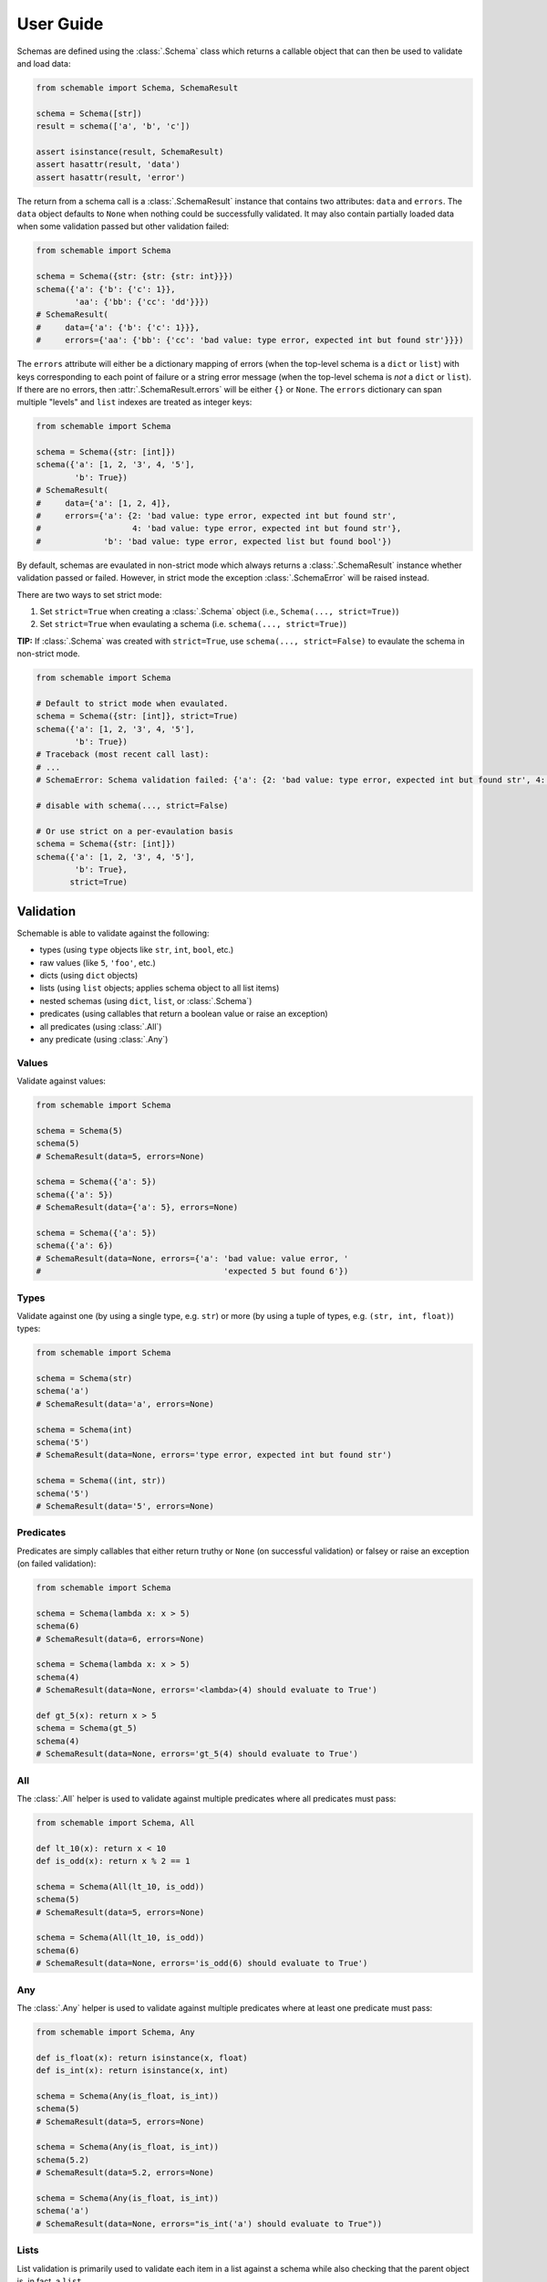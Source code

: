 User Guide
==========

Schemas are defined using the :class:`.Schema` class which returns a callable object that can then be used to validate and load data:

.. code-block:: python

    from schemable import Schema, SchemaResult

    schema = Schema([str])
    result = schema(['a', 'b', 'c'])

    assert isinstance(result, SchemaResult)
    assert hasattr(result, 'data')
    assert hasattr(result, 'error')


The return from a schema call is a :class:`.SchemaResult` instance that contains two attributes: ``data`` and ``errors``. The ``data`` object defaults to ``None`` when nothing could be successfully validated. It may also contain partially loaded data when some validation passed but other validation failed:

.. code-block:: python

    from schemable import Schema

    schema = Schema({str: {str: {str: int}}})
    schema({'a': {'b': {'c': 1}},
            'aa': {'bb': {'cc': 'dd'}}})
    # SchemaResult(
    #     data={'a': {'b': {'c': 1}}},
    #     errors={'aa': {'bb': {'cc': 'bad value: type error, expected int but found str'}}})


The ``errors`` attribute will either be a dictionary mapping of errors (when the top-level schema is a ``dict`` or ``list``) with keys corresponding to each point of failure or a string error message (when the top-level schema is *not* a ``dict`` or ``list``). If there are no errors, then :attr:`.SchemaResult.errors` will be either ``{}`` or ``None``. The ``errors`` dictionary can span multiple "levels" and ``list`` indexes are treated as integer keys:

.. code-block:: python

    from schemable import Schema

    schema = Schema({str: [int]})
    schema({'a': [1, 2, '3', 4, '5'],
            'b': True})
    # SchemaResult(
    #     data={'a': [1, 2, 4]},
    #     errors={'a': {2: 'bad value: type error, expected int but found str',
    #                   4: 'bad value: type error, expected int but found str'},
    #             'b': 'bad value: type error, expected list but found bool'})


By default, schemas are evaulated in non-strict mode which always returns a :class:`.SchemaResult` instance whether validation passed or failed. However, in strict mode the exception :class:`.SchemaError` will be raised instead.

There are two ways to set strict mode:

1. Set ``strict=True`` when creating a :class:`.Schema` object (i.e., ``Schema(..., strict=True)``)
2. Set ``strict=True`` when evaulating a schema (i.e. ``schema(..., strict=True)``)

**TIP:** If :class:`.Schema` was created with ``strict=True``, use ``schema(..., strict=False)`` to evaulate the schema in non-strict mode.

.. code-block:: python

    from schemable import Schema

    # Default to strict mode when evaulated.
    schema = Schema({str: [int]}, strict=True)
    schema({'a': [1, 2, '3', 4, '5'],
            'b': True})
    # Traceback (most recent call last):
    # ...
    # SchemaError: Schema validation failed: {'a': {2: 'bad value: type error, expected int but found str', 4: 'bad value: type error, expected int but found str'}, 'b': 'bad value: type error, expected list but found bool'}

    # disable with schema(..., strict=False)

    # Or use strict on a per-evaulation basis
    schema = Schema({str: [int]})
    schema({'a': [1, 2, '3', 4, '5'],
            'b': True},
           strict=True)


Validation
----------

Schemable is able to validate against the following:

- types (using ``type`` objects like ``str``, ``int``, ``bool``, etc.)
- raw values (like ``5``, ``'foo'``, etc.)
- dicts (using ``dict`` objects)
- lists (using ``list`` objects; applies schema object to all list items)
- nested schemas (using ``dict``, ``list``, or :class:`.Schema`)
- predicates (using callables that return a boolean value or raise an exception)
- all predicates (using :class:`.All`)
- any predicate (using :class:`.Any`)


Values
++++++

Validate against values:

.. code-block:: python

    from schemable import Schema

    schema = Schema(5)
    schema(5)
    # SchemaResult(data=5, errors=None)

    schema = Schema({'a': 5})
    schema({'a': 5})
    # SchemaResult(data={'a': 5}, errors=None)

    schema = Schema({'a': 5})
    schema({'a': 6})
    # SchemaResult(data=None, errors={'a': 'bad value: value error, '
    #                                      'expected 5 but found 6'})


Types
+++++

Validate against one (by using a single type, e.g. ``str``) or more (by using a tuple of types, e.g. ``(str, int, float)``) types:

.. code-block:: python

    from schemable import Schema

    schema = Schema(str)
    schema('a')
    # SchemaResult(data='a', errors=None)

    schema = Schema(int)
    schema('5')
    # SchemaResult(data=None, errors='type error, expected int but found str')

    schema = Schema((int, str))
    schema('5')
    # SchemaResult(data='5', errors=None)


Predicates
++++++++++

Predicates are simply callables that either return truthy or ``None`` (on successful validation) or falsey or raise an exception (on failed validation):

.. code-block:: python

    from schemable import Schema

    schema = Schema(lambda x: x > 5)
    schema(6)
    # SchemaResult(data=6, errors=None)

    schema = Schema(lambda x: x > 5)
    schema(4)
    # SchemaResult(data=None, errors='<lambda>(4) should evaluate to True')

    def gt_5(x): return x > 5
    schema = Schema(gt_5)
    schema(4)
    # SchemaResult(data=None, errors='gt_5(4) should evaluate to True')


All
+++

The :class:`.All` helper is used to validate against multiple predicates where all predicates must pass:

.. code-block:: python

    from schemable import Schema, All

    def lt_10(x): return x < 10
    def is_odd(x): return x % 2 == 1

    schema = Schema(All(lt_10, is_odd))
    schema(5)
    # SchemaResult(data=5, errors=None)

    schema = Schema(All(lt_10, is_odd))
    schema(6)
    # SchemaResult(data=None, errors='is_odd(6) should evaluate to True')


Any
+++

The :class:`.Any` helper is used to validate against multiple predicates where at least one predicate must pass:

.. code-block:: python

    from schemable import Schema, Any

    def is_float(x): return isinstance(x, float)
    def is_int(x): return isinstance(x, int)

    schema = Schema(Any(is_float, is_int))
    schema(5)
    # SchemaResult(data=5, errors=None)

    schema = Schema(Any(is_float, is_int))
    schema(5.2)
    # SchemaResult(data=5.2, errors=None)

    schema = Schema(Any(is_float, is_int))
    schema('a')
    # SchemaResult(data=None, errors="is_int('a') should evaluate to True"))


Lists
+++++

List validation is primarily used to validate each item in a list against a schema while also checking that the parent object is, in fact, a ``list``.

.. code-block:: python

    schema = Schema([str])

    schema(['a', 'b', 'c'])
    # SchemaResult(
    #     data=['a', 'b', 'c'],
    #     errors={})

    schema(['a', 'b', 'c', 3])
    # SchemaResult(
    #     data=['a', 'b', 'c'],
    #     errors={3: 'bad value: type error, expected str but found int'})

    schema = Schema([(int, float)])
    schema([1, 2.5, '3'])
    # SchemaResult(
    #     data=[1, 2.5],
    #     errors={2: 'bad value: type error, expected float or int but found str'})


Dictionaries
++++++++++++

Dictionary validation is one of the primary methods for creating schemas for validating things like JSON APIs, deserialized dictionaries, configuration objects, or any dict or dict-like object. These schemas are nestable and can be defined using dictionaries or lists or even other :class:`.Schema` instances defined elsewhere (i.e. :class:`.Schema` instances are reusable as part of a larger :class:`.Schema`).

.. code-block:: python

    from schemable import Schema, Optional

    schema = Schema({
        'a': str,
        'b': int,
        Optional('c'): dict,
        'd': [{
            'e': str,
            'f': bool,
            'g': {
                'h': (int, float),
                'i': (int, bool)
            }
        }]
    })

    schema({
        'a': 'j',
        'b': 1,
        'd': [
            {'e': 'k', 'f': True, 'g': {'h': 1, 'i': False}},
            {'e': 'l', 'f': False, 'g': {'h': 1.5, 'i': 0}},
        ]
    })
    # SchemaResult(
    #     data={'a': 'j',
    #           'b': 1,
    #           'd': [{'e': 'k', 'f': True, 'g': {'h': 1, 'i': False}},
    #                 {'e': 'l', 'f': False, 'g': {'h': 1.5, 'i': 0}}]},
    #     errors={})

    schema({
        'a': 'j',
        'b': 1,
        'c': {'x': 1, 'y': 2},
        'd': [
            {'e': 'k', 'f': True, 'g': {'h': 1, 'i': False}},
            {'e': 'l', 'f': False, 'g': {'h': 1.5, 'i': 0}},
        ]
    })
    # SchemaResult(
    #     data={'a': 'j',
    #           'b': 1,
    #           'c': {'x': 1, 'y': 2},
    #           'd': [{'e': 'k', 'f': True, 'g': {'h': 1, 'i': False}},
    #                 {'e': 'l', 'f': False, 'g': {'h': 1.5, 'i': 0}}]},
    #     errors={})

    schema({
        'a': 'j',
        'b': 1,
        'c': [1, 2, 3],
        'd': [
            {'e': 'k', 'f': True, 'g': {'h': False, 'i': False}},
            {'e': 10, 'f': False, 'g': {'h': 1.5, 'i': 1.5}},
        ]
    })
    # SchemaResult(
    #     data={'a': 'j',
    #           'b': 1,
    #           'd': [{'e': 'k', 'f': True, 'g': {'i': False}},
    #                 {'f': False, 'g': {'h': 1.5}}]},
    #     errors={'c': 'bad value: type error, expected dict but found list',
    #             'd': {0: {'g': {'h': 'bad value: type error, expected float '
    #                                  'or int but found bool'}},
    #                   1: {'e': 'bad value: type error, expected str but '
    #                            'found int',
    #                       'g': {'i': 'bad value: type error, expected bool '
    #                                  'or int but found float'}}}})


By default all keys are required unless wrapped with :class:`.Optional`. This includes key types like ``Schema({str: str})`` where that at least one data key must match all non-optional schema keys:

.. code-block:: python

    from schema import Schema, Optional

    # Fails due to missing at least one integer key.
    Schema({str: str, int: int})({'a': 'b'})
    # SchemaResult(data={'a': 'b'}, errors={<class 'int'>: 'missing required key'})

    # But this passes.
    Schema({str: str, Optional(int): int})({'a': 'b'})
    # SchemaResult(data={'a': 'b'}, errors={})


Optional keys can define a default using the ``default`` argument:

.. code-block:: python

    from schemable import Schema, Optional

    schema = Schema({
        Optional('a'): str,
        Optional('b', default=5): str,
        Optional('c', default=dict): str
    })

    schema({})
    # SchemaResult(data={'b': 5, 'c': {}}, errors={})


**TIP:** For mutable defaults, always use a callable that returns a new instance. For example, for ``{}`` use ``dict``, for ``[]`` use ``list``, etc. This prevents bugs where the same object is used for separate schema results that results in changes to one affecting all the others.

When determining how to handle extra keys (i.e. keys in the data but not matched in the schema), there are three modes:

- :class:`.ALLOW_EXTRA`: Any extra keys are passed to :class:`.SchemaResult` as-is.
- :class:`.DENY_EXTRA`: Any extra keys result in failed validation.
- :class:`.IGNORE_EXTRA` (the default): All extra keys are ignored and won't appear in :class:`.SchemaResult`.

The "extra" mode is set via ``Schema(..., extra=ALLOW_EXTRA|DENY_EXTRA|IGNORE_EXTRA)``:

.. code-block:: python

    from schemable import ALLOW_EXTRA, DENY_EXTRA, IGNORE_EXTRA, Schema, Optional

    Schema({int: int})({1: 1, 'a': 'a'})
    # SchemaResult(data={1: 1}, errors={})

    # Same as above.
    Schema({int: int}, extra=IGNORE_EXTRA)({1: 1, 'a': 'a'})
    # SchemaResult(data={1: 1}, errors={})

    Schema({int: int}, extra=ALLOW_EXTRA)({1: 1, 'a': 'a'})
    # SchemaResult(data={1: 1, 'a': 'a'}, errors={})

    Schema({int: int}, extra=DENY_EXTRA)({1: 1, 'a': 'a'})
    # SchemaResult(data={1: 1}, errors={'a': "bad key: not in [<class 'int'>]"})


For some schemas, data keys may logically match multiple schema keys (e.g. ``{'a': int, str: str, (str, int): bool}``). However, value-based key schemas are treated differently than type-based or other key schemas when it comes to validation resolution. The value-based key schemas will take precedence over all others and will essentially "swallow" a key-value pair so that the value-based key schema must pass (while other key-schemas are ignored for a particular data key):

.. code-block:: python

    from schemable import Schema

    schema = Schema({
        'a': int,
        str: str,
    })

    # Value-based key schema takes precedence
    schema({'a': 'foo', 'x': 'y'})
    # SchemaResult(
    #     data={'x': 'y'},
    #     errors={'a': 'bad value: type error, expected int but found str'})

    schema({'a': 1, 'x': 'y'})
    # SchemaResult(data={'a': 1, 'x': 'y'}, errors={})


For non-value-based key schemas (in the absence of a value-based key match) *all* key schemas will be checked. Each matching key schema's value schema will then be used with :class:`.Any` when evaluating the data value. As long as at least one of the data-value schemas match, the data key-value will validate. However, be aware that multiple matching key schemas likely indicates that the schema can be rewritten so that keys will only match a single key schema. Generally, this is preferrable since it makes the schema more deterministic and probably more "correct".

.. code-block:: python

    from schemable import Schema

    item = {'a': 1, 'x': 'y', 1: False, 2.5: 10.0, 'b': True}

    # Instead of this.
    Schema({
        'a': int,
        str: str,
        (str, int): bool,
        (int, float): float
    })(item)
    # SchemaResult(data={'a': 1, 'x': 'y', 1: False, 2.5: 10.0, 'b': True}, errors={})

    # Rewrite the schema to this.
    Schema({
        'a': int,
        str: (str, bool),
        int: (bool, float),
        float: float
    })(item)
    # SchemaResult(data={'a': 1, 'x': 'y', 1: False, 2.5: 10.0, 'b': True}, errors={})


Transformation
--------------

In addition to validation, Schemable can transform data into computed values. Transformations can also be combined with validation using :class:`.All` to ensure data is only transformed after passing validation.

.. code-block:: python

    from schemable import Schema, All, As

    # Validated that object is an integer or float.
    # Then transform it to a float.
    schema = Schema(All((int, float), As(float)))

    schema(1)
    # SchemaResult(data=1.0, errors=None)

    schema('a')
    # SchemaResult(data=None, errors='type error, expected float or int but found str')


Select
++++++

The :class:`.Select` helper is used to "select" data from a source mapping (typically just a dictionary) and optionally transform it. The main usage patterns are:

- ``Select(<callable>)``: Select and modify the source using ``<callable>`` as in ``mycallable(source)``. Typically use-case is to return computed data that uses one or more source fields.
- ``Select('<field>')``: Select ``'<field>'`` from source and return it as-is as in ``source['field']``. Typically use-case is to alias a source field.
- ``Select('<field>', <callable>)``: Select ``'<field>'`` from source and modify it using ``<callable>`` as in ``mycallable(source['field'])``. This is actually equivalent to ``All(Select('field'), mycallable)`` but provides a terser syntax.

.. code-block:: python

    from schemable import Schema, Select

    schema = Schema({
        'items': [str],
        'total_items': Select('items', len),
        'user_settings': Select('userSettings'),
        'full_name': Select(lambda d: '{} {}'.format(d['firstName'], d['lastName']))
    })

    schema({
        'items': ['a', 'b', 'c'],
        'userSettings': {},
        'firstName': 'Alice',
        'lastName': 'Smith'
    })
    # SchemaResult(
    #     data={'total_items': 3,
    #           'user_settings': {},
    #           'full_name': 'Alice Smith',
    #           'items': ['a', 'b', 'c']},
    #     errors={})


As
+++

The :class:`.As` helper is used to transform data into another value using a callable. For dictionary schemas, this helper can transform the source value (unlike :class:`.Select` which can transform any part of the source). It is equivalent to ``{'a': Select('a', func)}`` but provides a terser syntax.

.. code-block:: python

    from schemable import Schema, All, As

    schema = Schema({
        'a': As(int),
        'b': All(int, As(float))
    })

    schema({'a': '5', 'b': 3})
    # SchemaResult(data={'a': 5, 'b': 3.0}, errors={})

    schema({'a': '5', 'b': 3.5})
    # SchemaResult(
    #     data={'a': 5},
    #     errors={'b': 'bad value: type error, expected int but found float'})

    schema({'a': 'x', 'b': 3})
    # SchemaResult(
    #     data={'b': 3.0},
    #     errors={'a': "bad value: int('x') should not raise an exception: "
    #                  "invalid literal for int() with base 10: 'x'"})


When used with :class:`.All`, each argument to :class:`.All` will be evaulated in series and composed so that multiple usage of :class:`.As` will simply transform the previous result.

.. code-block:: python

    schema = Schema(All(As(int), As(float)))
    schema(1.5)
    # SchemaResult(data=1.0, errors=None)


Use
+++

The :class:`.Use` helper returns either a constant value or the result of a callable called without any arguments.

.. code-block:: python

    from schemable import Schema, Use
    from datetime import datetime

    schema = Schema({
        'api_version': Use('v1'),
        'timestamp': Use(datetime.now)
    })

    schema({})
    # SchemaResult(
    #     data={'api_version': 'v1',
    #           'timestamp': datetime.datetime(2018, 7, 28, 21, 47, 16, 365280)},
    #     errors={})


Related Libraries
-----------------

Schemable borrows featues from several other schema libraries:

- `schema <https://github.com/keleshev/schema>`_
- `voluptuous <https://github.com/alecthomas/voluptuous>`_
- `marshmallow <https://github.com/marshmallow-code/marshmallow>`_

However, the main difference with Schemable is that it provides an interface similar to ``schema`` and ``voluptuous`` (i.e. simple object schema declartions using dicts/lists instead of classes) but supports partial data loading like ``marshmallow``. But unlike ``marshamallow``, there is no concept of loading/dumping or deserialization/serialization; there's just validation, transformation, and parsing (the de/serialization is left up to the developer).
